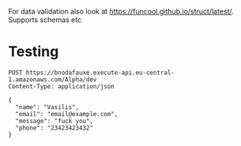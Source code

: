 For data validation also look at https://funcool.github.io/struct/latest/. Supports schemas etc



* Testing
  #+begin_src http :pretty
    POST https://bnodafauxe.execute-api.eu-central-1.amazonaws.com/Alpha/dev
    Content-Type: application/json
              
    {
      "name": "Vasilis",
      "email": "email@example.com",
      "message": "fuck you",
      "phone": "23423423432"
    }
  #+end_src

  
  
